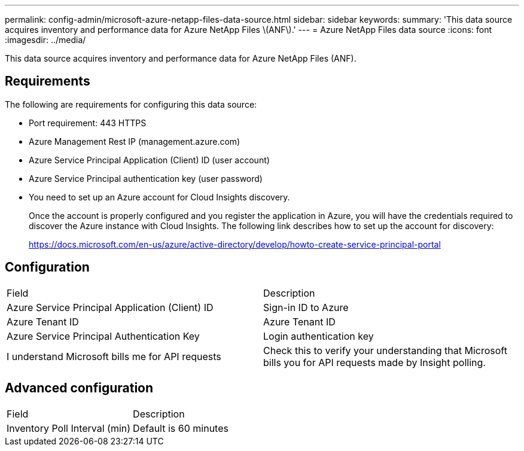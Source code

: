 ---
permalink: config-admin/microsoft-azure-netapp-files-data-source.html
sidebar: sidebar
keywords: 
summary: 'This data source acquires inventory and performance data for Azure NetApp Files \(ANF\).'
---
= Azure NetApp Files data source
:icons: font
:imagesdir: ../media/

[.lead]
This data source acquires inventory and performance data for Azure NetApp Files (ANF).

== Requirements

The following are requirements for configuring this data source:

* Port requirement: 443 HTTPS
* Azure Management Rest IP (management.azure.com)
* Azure Service Principal Application (Client) ID (user account)
* Azure Service Principal authentication key (user password)
* You need to set up an Azure account for Cloud Insights discovery.
+
Once the account is properly configured and you register the application in Azure, you will have the credentials required to discover the Azure instance with Cloud Insights. The following link describes how to set up the account for discovery:
+
https://docs.microsoft.com/en-us/azure/active-directory/develop/howto-create-service-principal-portal

== Configuration

|===
| Field| Description
a|
Azure Service Principal Application (Client) ID
a|
Sign-in ID to Azure
a|
Azure Tenant ID
a|
Azure Tenant ID
a|
Azure Service Principal Authentication Key
a|
Login authentication key
a|
I understand Microsoft bills me for API requests
a|
Check this to verify your understanding that Microsoft bills you for API requests made by Insight polling.
|===

== Advanced configuration

|===
| Field| Description
a|
Inventory Poll Interval (min)
a|
Default is 60 minutes
|===
